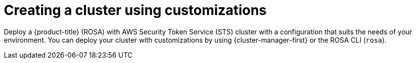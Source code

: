 // Module included in the following assemblies:
//
// * rosa_install_access_delete_clusters/rosa-sts-creating-a-cluster-with-customizations.adoc

:_mod-docs-content-type: CONCEPT
[id="rosa-sts-creating-cluster-using-customizations_{context}"]
= Creating a cluster using customizations

Deploy a {product-title} (ROSA) with AWS Security Token Service (STS) cluster with a configuration that suits the needs of your environment. You can deploy your cluster with customizations by using {cluster-manager-first} or the ROSA CLI (`rosa`).